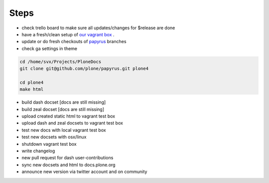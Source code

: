 Steps
=====

- check trello board to make sure all updates/changes for $release are done
- have a fresh/clean setup of `our vagrant box <https://github.com/leftxs/vagrant.docs.plone.org>`_ .
- update or do fresh checkouts of `papyrus <https://github.com/plone/papyrus>`_ branches
- check ga settings in theme

.. code-block:: bash

    cd /home/svx/Projects/PloneDocs
    git clone git@github.com/plone/papyrus.git plone4

    cd plone4
    make html

- build dash docset [docs are still missing]
- build zeal docset [docs are still missing]
- upload created static html to vagrant test box
- upload dash and zeal docsets to vagrant test box
- test new docs with local vagrant test box
- test new docsets with osx/linux
- shutdown vagrant test box
- write changelog
- new pull request for dash user-contributions
- sync new docsets and html to docs.plone.org
- announce new version via twitter account and on community

